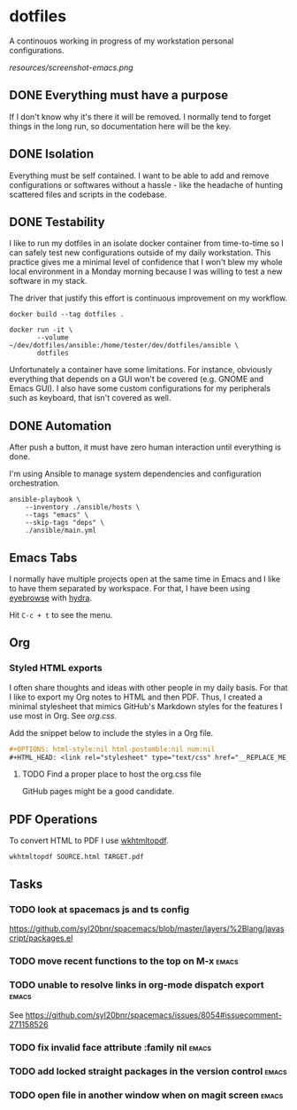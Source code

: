 #+OPTIONS: html-style:nil html-postamble:nil num:nil broken-links:t
#+HTML_HEAD: <link rel="stylesheet" type="text/css" href="resources/org.css"/>

* dotfiles

[[https://github.com/wcalderipe/dotfiles/workflows/CI/badge.svg]]

A continouos working in progress of my workstation personal configurations.

[[resources/screenshot-emacs.png]]

** DONE Everything must have a purpose
    CLOSED: [2020-07-28 mar. 20:30]

    If I don't know why it's there it will be removed. I normally tend to
    forget things in the long run, so documentation here will be the key.

** DONE Isolation
   CLOSED: [2020-08-17 lun. 08:36]

   Everything must be self contained. I want to be able to add and remove
   configurations or softwares without a hassle - like the headache of hunting
   scattered files and scripts in the codebase.

** DONE Testability
    CLOSED: [2020-07-28 mar. 20:32]

    I like to run my dotfiles in an isolate docker container from time-to-time so I
    can safely test new configurations outside of my daily workstation. This
    practice gives me a minimal level of confidence that I won't blew my whole
    local environment in a Monday morning because I was willing to test a new
    software in my stack.

    The driver that justify this effort is continuous improvement on my workflow.

    #+BEGIN_SRC shell
      docker build --tag dotfiles .

      docker run -it \
             --volume ~/dev/dotfiles/ansible:/home/tester/dev/dotfiles/ansible \
             dotfiles
    #+END_SRC

    Unfortunately a container have some limitations. For instance, obviously
    everything that depends on a GUI won't be covered (e.g. GNOME and Emacs
    GUI). I also have some custom configurations for my peripherals such as
    keyboard, that isn't covered as well.

** DONE Automation
    CLOSED: [2020-07-28 mar. 20:32]

    After push a button, it must have zero human interaction until
    everything is done.

    I'm using Ansible to manage system dependencies and configuration
    orchestration.

    #+BEGIN_SRC shell
      ansible-playbook \
          --inventory ./ansible/hosts \
          --tags "emacs" \
          --skip-tags "deps" \
          ./ansible/main.yml
    #+END_SRC

** Emacs Tabs

   I normally have multiple projects open at the same time in Emacs and I like
   to have them separated by workspace. For that, I have been using [[https://depp.brause.cc/eyebrowse/][eyebrowse]]
   with [[https://github.com/abo-abo/hydra][hydra]].

   Hit =C-c + t= to see the menu.

** Org

*** Styled HTML exports

    I often share thoughts and ideas with other people in my daily basis. For
    that I like to export my Org notes to HTML and then PDF. Thus, I created a
    minimal stylesheet that mimics GitHub's Markdown styles for the features I
    use most in Org. See [[resources/org.css][org.css]].

    Add the snippet below to include the styles in a Org file.

    #+begin_src org
      ,#+OPTIONS: html-style:nil html-postamble:nil num:nil
      ,#+HTML_HEAD: <link rel="stylesheet" type="text/css" href="__REPLACE_ME_WITH REAL_LINK__"/>
    #+end_src

**** TODO Find a proper place to host the org.css file

     GitHub pages might be a good candidate.

** PDF Operations

   To convert HTML to PDF I use [[https://wkhtmltopdf.org/][wkhtmltopdf]].

   #+begin_src shell
     wkhtmltopdf SOURCE.html TARGET.pdf
   #+end_src

** Tasks

*** TODO look at spacemacs js and ts config

    https://github.com/syl20bnr/spacemacs/blob/master/layers/%2Blang/javascript/packages.el

*** TODO move recent functions to the top on M-x :emacs:
*** TODO unable to resolve links in org-mode dispatch export :emacs:

    See https://github.com/syl20bnr/spacemacs/issues/8054#issuecomment-271158526

*** TODO fix invalid face attribute :family nil :emacs:
*** TODO add locked straight packages in the version control :emacs:
*** TODO open file in another window when on magit screen :emacs:
